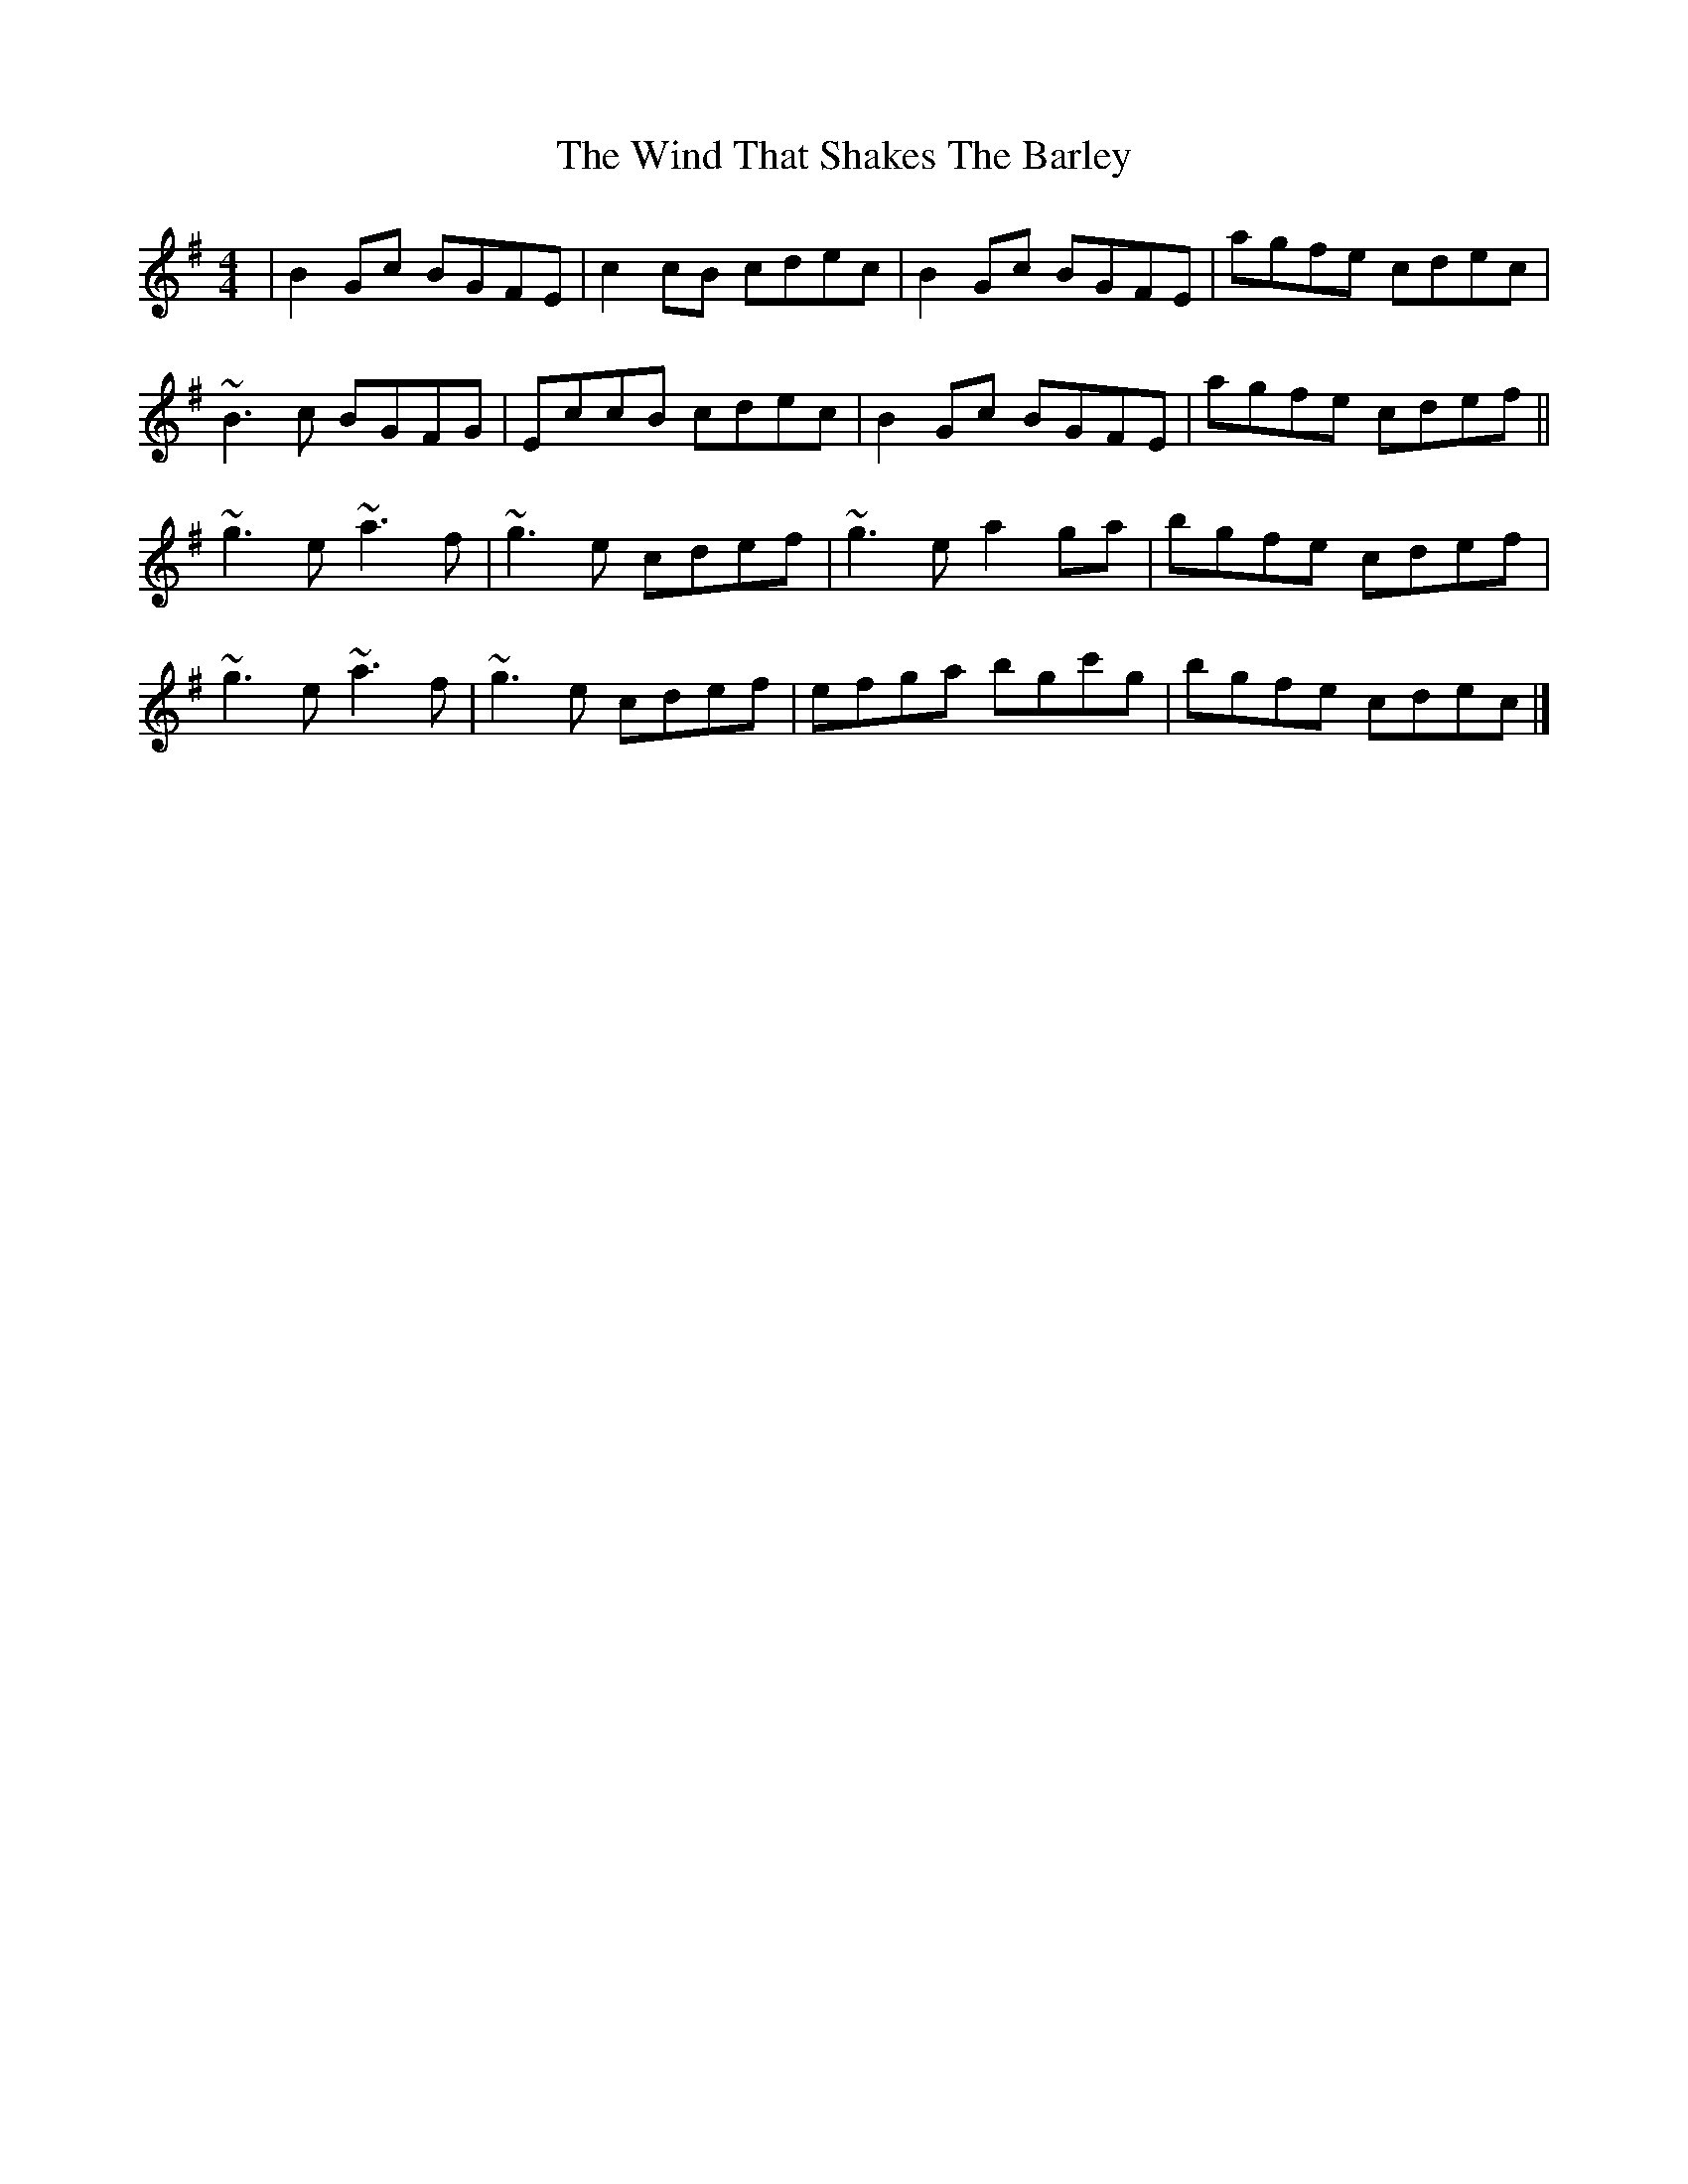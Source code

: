 X: 2
T: Wind That Shakes The Barley, The
Z: gian marco
S: https://thesession.org/tunes/116#setting12707
R: reel
M: 4/4
L: 1/8
K: Emin
|B2Gc BGFE|c2cB cdec|B2Gc BGFE|agfe cdec|~B3c BGFG|EccB cdec|B2Gc BGFE|agfe cdef||~g3e ~a3f|~g3e cdef|~g3e a2ga|bgfe cdef|~g3e ~a3f|~g3e cdef|efga bgc'g|bgfe cdec|]

